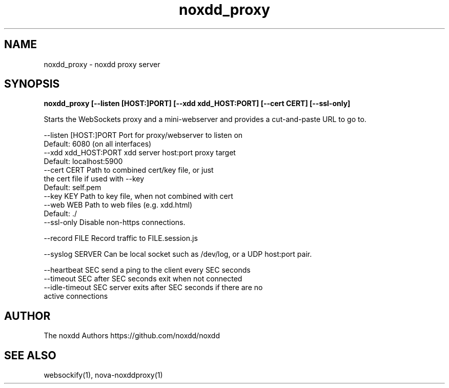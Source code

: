 .TH noxdd_proxy 1  "June 25, 2020" "version 1.2.0" "USER COMMANDS"

.SH NAME
noxdd_proxy - noxdd proxy server
.SH SYNOPSIS
.B noxdd_proxy [--listen [HOST:]PORT] [--xdd xdd_HOST:PORT] [--cert CERT] [--ssl-only]

Starts the WebSockets proxy and a mini-webserver and
provides a cut-and-paste URL to go to.

    --listen [HOST:]PORT  Port for proxy/webserver to listen on
                          Default: 6080 (on all interfaces)
    --xdd xdd_HOST:PORT   xdd server host:port proxy target
                          Default: localhost:5900
    --cert CERT           Path to combined cert/key file, or just
                          the cert file if used with --key
                          Default: self.pem
    --key KEY             Path to key file, when not combined with cert
    --web WEB             Path to web files (e.g. xdd.html)
                          Default: ./
    --ssl-only            Disable non-https connections.

    --record FILE         Record traffic to FILE.session.js

    --syslog SERVER       Can be local socket such as /dev/log, or a UDP host:port pair.

    --heartbeat SEC       send a ping to the client every SEC seconds
    --timeout SEC         after SEC seconds exit when not connected
    --idle-timeout SEC    server exits after SEC seconds if there are no
                          active connections

.SH AUTHOR
The noxdd Authors
https://github.com/noxdd/noxdd

.SH SEE ALSO
websockify(1), nova-noxddproxy(1)
